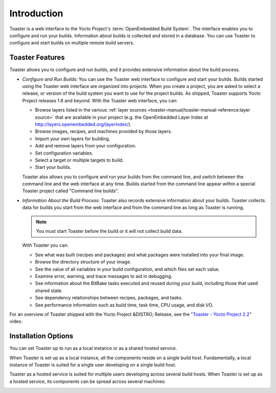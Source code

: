 .. SPDX-License-Identifier: CC-BY-2.0-UK

************
Introduction
************

Toaster is a web interface to the Yocto Project's
:term:`OpenEmbedded Build System`. The interface
enables you to configure and run your builds. Information about builds
is collected and stored in a database. You can use Toaster to configure
and start builds on multiple remote build servers.

.. _intro-features:

Toaster Features
================

Toaster allows you to configure and run builds, and it provides
extensive information about the build process.

-  *Configure and Run Builds:* You can use the Toaster web interface to
   configure and start your builds. Builds started using the Toaster web
   interface are organized into projects. When you create a project, you
   are asked to select a release, or version of the build system you
   want to use for the project builds. As shipped, Toaster supports
   Yocto Project releases 1.8 and beyond. With the Toaster web
   interface, you can:

   -  Browse layers listed in the various
      :ref:`layer sources <toaster-manual/toaster-manual-reference:layer source>`
      that are available in your project (e.g. the OpenEmbedded Layer Index at
      http://layers.openembedded.org/layerindex/).

   -  Browse images, recipes, and machines provided by those layers.

   -  Import your own layers for building.

   -  Add and remove layers from your configuration.

   -  Set configuration variables.

   -  Select a target or multiple targets to build.

   -  Start your builds.

   Toaster also allows you to configure and run your builds from the
   command line, and switch between the command line and the web
   interface at any time. Builds started from the command line appear
   within a special Toaster project called "Command line builds".

-  *Information About the Build Process:* Toaster also records extensive
   information about your builds. Toaster collects data for builds you
   start from the web interface and from the command line as long as
   Toaster is running.

   .. note::

      You must start Toaster before the build or it will not collect
      build data.

   With Toaster you can:

   -  See what was built (recipes and packages) and what packages were
      installed into your final image.

   -  Browse the directory structure of your image.

   -  See the value of all variables in your build configuration, and
      which files set each value.

   -  Examine error, warning, and trace messages to aid in debugging.

   -  See information about the BitBake tasks executed and reused during
      your build, including those that used shared state.

   -  See dependency relationships between recipes, packages, and tasks.

   -  See performance information such as build time, task time, CPU
      usage, and disk I/O.

For an overview of Toaster shipped with the Yocto Project &DISTRO;
Release, see the "`Toaster - Yocto Project
2.2 <https://youtu.be/BlXdOYLgPxA>`__" video.

.. _toaster-installation-options:

Installation Options
====================

You can set Toaster up to run as a local instance or as a shared hosted
service.

When Toaster is set up as a local instance, all the components reside on
a single build host. Fundamentally, a local instance of Toaster is
suited for a single user developing on a single build host.

.. image:: figures/simple-configuration.png
   :align: center

Toaster as a hosted service is suited for multiple users developing
across several build hosts. When Toaster is set up as a hosted service,
its components can be spread across several machines:

.. image:: figures/hosted-service.png
   :align: center
